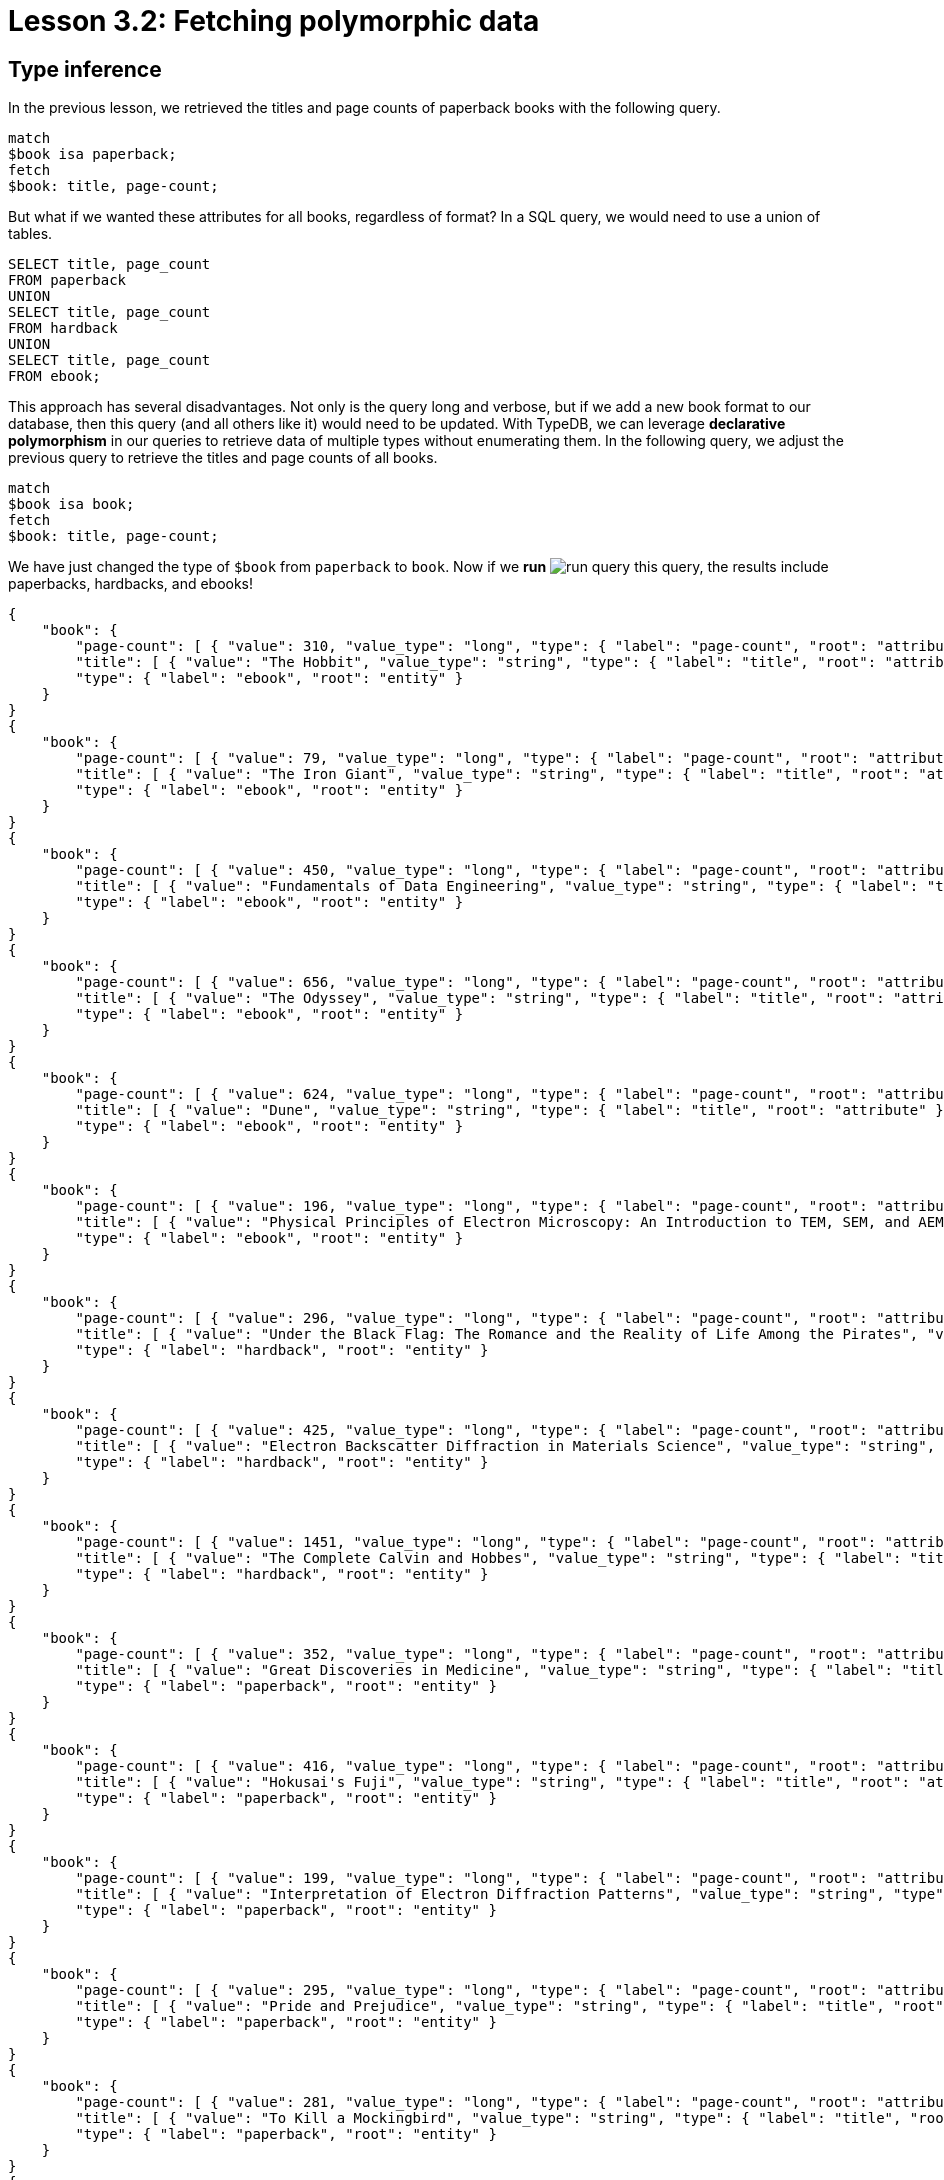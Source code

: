 = Lesson 3.2: Fetching polymorphic data

== Type inference

In the previous lesson, we retrieved the titles and page counts of paperback books with the following query.

[,typeql]
----
match
$book isa paperback;
fetch
$book: title, page-count;
----

But what if we wanted these attributes for all books, regardless of format? In a SQL query, we would need to use a union of tables.

[,sql]
----
SELECT title, page_count
FROM paperback
UNION
SELECT title, page_count
FROM hardback
UNION
SELECT title, page_count
FROM ebook;
----

This approach has several disadvantages. Not only is the query long and verbose, but if we add a new book format to our database, then this query (and all others like it) would need to be updated. With TypeDB, we can leverage *declarative polymorphism* in our queries to retrieve data of multiple types without enumerating them. In the following query, we adjust the previous query to retrieve the titles and page counts of all books.

[,typeql]
----
match
$book isa book;
fetch
$book: title, page-count;
----

We have just changed the type of `$book` from `paperback` to `book`. Now if we *run* image:learn::studio-icons/run-query.png[] this query, the results include paperbacks, hardbacks, and ebooks!

[,json]
----
{
    "book": {
        "page-count": [ { "value": 310, "value_type": "long", "type": { "label": "page-count", "root": "attribute" } } ],
        "title": [ { "value": "The Hobbit", "value_type": "string", "type": { "label": "title", "root": "attribute" } } ],
        "type": { "label": "ebook", "root": "entity" }
    }
}
{
    "book": {
        "page-count": [ { "value": 79, "value_type": "long", "type": { "label": "page-count", "root": "attribute" } } ],
        "title": [ { "value": "The Iron Giant", "value_type": "string", "type": { "label": "title", "root": "attribute" } } ],
        "type": { "label": "ebook", "root": "entity" }
    }
}
{
    "book": {
        "page-count": [ { "value": 450, "value_type": "long", "type": { "label": "page-count", "root": "attribute" } } ],
        "title": [ { "value": "Fundamentals of Data Engineering", "value_type": "string", "type": { "label": "title", "root": "attribute" } } ],
        "type": { "label": "ebook", "root": "entity" }
    }
}
{
    "book": {
        "page-count": [ { "value": 656, "value_type": "long", "type": { "label": "page-count", "root": "attribute" } } ],
        "title": [ { "value": "The Odyssey", "value_type": "string", "type": { "label": "title", "root": "attribute" } } ],
        "type": { "label": "ebook", "root": "entity" }
    }
}
{
    "book": {
        "page-count": [ { "value": 624, "value_type": "long", "type": { "label": "page-count", "root": "attribute" } } ],
        "title": [ { "value": "Dune", "value_type": "string", "type": { "label": "title", "root": "attribute" } } ],
        "type": { "label": "ebook", "root": "entity" }
    }
}
{
    "book": {
        "page-count": [ { "value": 196, "value_type": "long", "type": { "label": "page-count", "root": "attribute" } } ],
        "title": [ { "value": "Physical Principles of Electron Microscopy: An Introduction to TEM, SEM, and AEM", "value_type": "string", "type": { "label": "title", "root": "attribute" } } ],
        "type": { "label": "ebook", "root": "entity" }
    }
}
{
    "book": {
        "page-count": [ { "value": 296, "value_type": "long", "type": { "label": "page-count", "root": "attribute" } } ],
        "title": [ { "value": "Under the Black Flag: The Romance and the Reality of Life Among the Pirates", "value_type": "string", "type": { "label": "title", "root": "attribute" } } ],
        "type": { "label": "hardback", "root": "entity" }
    }
}
{
    "book": {
        "page-count": [ { "value": 425, "value_type": "long", "type": { "label": "page-count", "root": "attribute" } } ],
        "title": [ { "value": "Electron Backscatter Diffraction in Materials Science", "value_type": "string", "type": { "label": "title", "root": "attribute" } } ],
        "type": { "label": "hardback", "root": "entity" }
    }
}
{
    "book": {
        "page-count": [ { "value": 1451, "value_type": "long", "type": { "label": "page-count", "root": "attribute" } } ],
        "title": [ { "value": "The Complete Calvin and Hobbes", "value_type": "string", "type": { "label": "title", "root": "attribute" } } ],
        "type": { "label": "hardback", "root": "entity" }
    }
}
{
    "book": {
        "page-count": [ { "value": 352, "value_type": "long", "type": { "label": "page-count", "root": "attribute" } } ],
        "title": [ { "value": "Great Discoveries in Medicine", "value_type": "string", "type": { "label": "title", "root": "attribute" } } ],
        "type": { "label": "paperback", "root": "entity" }
    }
}
{
    "book": {
        "page-count": [ { "value": 416, "value_type": "long", "type": { "label": "page-count", "root": "attribute" } } ],
        "title": [ { "value": "Hokusai's Fuji", "value_type": "string", "type": { "label": "title", "root": "attribute" } } ],
        "type": { "label": "paperback", "root": "entity" }
    }
}
{
    "book": {
        "page-count": [ { "value": 199, "value_type": "long", "type": { "label": "page-count", "root": "attribute" } } ],
        "title": [ { "value": "Interpretation of Electron Diffraction Patterns", "value_type": "string", "type": { "label": "title", "root": "attribute" } } ],
        "type": { "label": "paperback", "root": "entity" }
    }
}
{
    "book": {
        "page-count": [ { "value": 295, "value_type": "long", "type": { "label": "page-count", "root": "attribute" } } ],
        "title": [ { "value": "Pride and Prejudice", "value_type": "string", "type": { "label": "title", "root": "attribute" } } ],
        "type": { "label": "paperback", "root": "entity" }
    }
}
{
    "book": {
        "page-count": [ { "value": 281, "value_type": "long", "type": { "label": "page-count", "root": "attribute" } } ],
        "title": [ { "value": "To Kill a Mockingbird", "value_type": "string", "type": { "label": "title", "root": "attribute" } } ],
        "type": { "label": "paperback", "root": "entity" }
    }
}
{
    "book": {
        "page-count": [ { "value": 260, "value_type": "long", "type": { "label": "page-count", "root": "attribute" } } ],
        "title": [ { "value": "Business Secrets of The Pharoahs", "value_type": "string", "type": { "label": "title", "root": "attribute" } } ],
        "type": { "label": "paperback", "root": "entity" }
    }
}
{
    "book": {
        "page-count": [ { "value": 240, "value_type": "long", "type": { "label": "page-count", "root": "attribute" } } ],
        "title": [ { "value": "The Mummies of Urumchi", "value_type": "string", "type": { "label": "title", "root": "attribute" } } ],
        "type": { "label": "paperback", "root": "entity" }
    }
}
{
    "book": {
        "page-count": [ { "value": 820, "value_type": "long", "type": { "label": "page-count", "root": "attribute" } } ],
        "title": [ { "value": "Classical Mythology", "value_type": "string", "type": { "label": "title", "root": "attribute" } } ],
        "type": { "label": "paperback", "root": "entity" }
    }
}
{
    "book": {
        "page-count": [ { "value": 458, "value_type": "long", "type": { "label": "page-count", "root": "attribute" } } ],
        "title": [ { "value": "One Hundred Years of Solitude", "value_type": "string", "type": { "label": "title", "root": "attribute" } } ],
        "type": { "label": "paperback", "root": "entity" }
    }
}
{
    "book": {
        "page-count": [ { "value": 215, "value_type": "long", "type": { "label": "page-count", "root": "attribute" } } ],
        "title": [ { "value": "The Hitchhiker's Guide to the Galaxy", "value_type": "string", "type": { "label": "title", "root": "attribute" } } ],
        "type": { "label": "paperback", "root": "entity" }
    }
}
{
    "book": {
        "page-count": [ { "value": 160, "value_type": "long", "type": { "label": "page-count", "root": "attribute" } } ],
        "title": [ { "value": "The Motorcycle Diaries: A Journey Around South America", "value_type": "string", "type": { "label": "title", "root": "attribute" } } ],
        "type": { "label": "paperback", "root": "entity" }
    }
}
----

This is because TypeDB applies *type inference* to queries in order to automatically resolve the possible return types of variables in a query based on the type definitions in the *schema*. This means that, if we add new types of books to the schema, the query will also return them without needing to be updated!

[IMPORTANT]
====
To determine the actual return types of query results, we can look at the `type` fields in the JSON output. For the above query, each result includes such a field for the book, plus an additional one for each of the book's attributes (title and page count). All `type` fields have two subfields: a `label` field indicating the name of the type, and a `root` field indicating the type's *root type*: `entity`, `relation`, or `attribute`.
====

== Polymorphism in TypeDB

To begin leveraging declarative polymorphism in our queries, we'll first need to review the three fundamental types of polymorphism that TypeDB implements.

Inheritance polymorphism:: Allows us to define type hierarchies in the schema and then query those hierarchies declaratively.
Interface polymorphism:: Allows us to define interfaces that can be implemented independently in the schema and then query those interfaces declaratively.
Parametric polymorphism:: Allows us to write declarative queries that are completely independent of the schema.

// Alternative, but it didn't look great:
// [cols-3]
// --
// .Inheritance polymorphism
// [.clickable]
// ****
// Allows us to define type hierarchies in the schema and then query those hierarchies declaratively.
// ****
//
// .Interface polymorphism
// [.clickable]
// ****
// Allows us to define interfaces that can be implemented independently in the schema and then query those interfaces declaratively.
// ****
//
// .Parametric polymorphism
// [.clickable]
// ****
// Allows us to write declarative queries that are completely independent of the schema.
// ****
// --

In this lesson, we'll be focusing on how we can use each type of polymorphism in our queries. We'll see in xref:learn::5-defining-schemas/5-defining-schemas.adoc[Lesson 5] how we can define type hierarchies and interfaces in the schema.

== Inheritance polymorphism

In the last query, we used inheritance polymorphism to retrieve the titles and page counts of all types of books. The results contained instances of `paperback`, `hardback`, and `ebook` for the `$book` variable. This is because all three of these types are *subtypes* of `book`, which was the type we specified for `$book`. In fact, it is not possible to return a direct instance of `book` because it is an *abstract* type. We will explore abstract types further in xref:learn::5-defining-schemas/5-defining-schemas.adoc[Lesson 5].

Entity, relation, and attribute types can all be defined in *type hierarchies*, which allows us to retrieve their instances together by querying their *supertypes*, as we did with the entity type `book`. In the following query, we retrieve the ISBNs of all paperbacks using the `isbn` attribute type.

[,typeql]
----
match
$book isa paperback;
fetch
$book: isbn;
----

[,json]
----
{
    "book": {
        "isbn": [
            { "value": "9780500291221", "value_type": "string", "type": { "label": "isbn-13", "root": "attribute" } },
            { "value": "0500291225", "value_type": "string", "type": { "label": "isbn-10", "root": "attribute" } }
        ],
        "type": { "label": "paperback", "root": "entity" }
    }
}
{
    "book": {
        "isbn": [
            { "value": "9780500026557", "value_type": "string", "type": { "label": "isbn-13", "root": "attribute" } },
            { "value": "0500026556", "value_type": "string", "type": { "label": "isbn-10", "root": "attribute" } }
        ],
        "type": { "label": "paperback", "root": "entity" }
    }
}
{
    "book": {
        "isbn": [
            { "value": "9781489962287", "value_type": "string", "type": { "label": "isbn-13", "root": "attribute" } },
            { "value": "148996228X", "value_type": "string", "type": { "label": "isbn-10", "root": "attribute" } }
        ],
        "type": { "label": "paperback", "root": "entity" }
    }
}
{
    "book": {
        "isbn": [
            { "value": "9780553212150", "value_type": "string", "type": { "label": "isbn-13", "root": "attribute" } },
            { "value": "055321215X", "value_type": "string", "type": { "label": "isbn-10", "root": "attribute" } }
        ],
        "type": { "label": "paperback", "root": "entity" }
    }
}
{
    "book": {
        "isbn": [
            { "value": "9780446310789", "value_type": "string", "type": { "label": "isbn-13", "root": "attribute" } },
            { "value": "0446310786", "value_type": "string", "type": { "label": "isbn-10", "root": "attribute" } }
        ],
        "type": { "label": "paperback", "root": "entity" }
    }
}
{
    "book": {
        "isbn": [ { "value": "9798691153570", "value_type": "string", "type": { "label": "isbn-13", "root": "attribute" } } ],
        "type": { "label": "paperback", "root": "entity" }
    }
}
{
    "book": {
        "isbn": [
            { "value": "9780393045215", "value_type": "string", "type": { "label": "isbn-13", "root": "attribute" } },
            { "value": "0393045218", "value_type": "string", "type": { "label": "isbn-10", "root": "attribute" } }
        ],
        "type": { "label": "paperback", "root": "entity" }
    }
}
{
    "book": {
        "isbn": [
            { "value": "9780195153446", "value_type": "string", "type": { "label": "isbn-13", "root": "attribute" } },
            { "value": "0195153448", "value_type": "string", "type": { "label": "isbn-10", "root": "attribute" } }
        ],
        "type": { "label": "paperback", "root": "entity" }
    }
}
{
    "book": {
        "isbn": [
            { "value": "9780060929794", "value_type": "string", "type": { "label": "isbn-13", "root": "attribute" } },
            { "value": "0060929790", "value_type": "string", "type": { "label": "isbn-10", "root": "attribute" } }
        ],
        "type": { "label": "paperback", "root": "entity" }
    }
}
{
    "book": {
        "isbn": [
            { "value": "9780671461492", "value_type": "string", "type": { "label": "isbn-13", "root": "attribute" } },
            { "value": "0671461494", "value_type": "string", "type": { "label": "isbn-10", "root": "attribute" } }
        ],
        "type": { "label": "paperback", "root": "entity" }
    }
}
{
    "book": {
        "isbn": [
            { "value": "9781859840665", "value_type": "string", "type": { "label": "isbn-13", "root": "attribute" } },
            { "value": "1859840663", "value_type": "string", "type": { "label": "isbn-10", "root": "attribute" } }
        ],
        "type": { "label": "paperback", "root": "entity" }
    }
}
----

As we can see from the results, we have returned instances of both `isbn-13` and `isbn-10`, the two subtypes of `isbn`. Once again, the supertype is abstract in this case and so cannot be directly returned.

.Exercise
[caption=""]
====
Write a query to retrieve _all_ ISBNs of _all_ books in the database.

.Sample solution
[%collapsible]
=====
[,typeql]
----
match
$book isa book;
fetch
$book: isbn;
----
=====
====

We can also make use of inheritance polymorphism when constraining the values of attributes. In the next query, we retrieve the title and remaining stock of a book by ISBN, but we do not specify the type of ISBN we are providing.

[,typeql]
----
match
$book isa book, has isbn "0500026556";
fetch
$book: title, stock;
----

[,json]
----
{
    "book": {
        "stock": [ { "value": 11, "value_type": "long", "type": { "label": "stock", "root": "attribute" } } ],
        "title": [ { "value": "Hokusai's Fuji", "value_type": "string", "type": { "label": "title", "root": "attribute" } } ],
        "type": { "label": "paperback", "root": "entity" }
    }
}
----

== Interface polymorphism

When querying with inheritance polymorphism, we constrain the types of data instances by the supertypes of those types. In contrast, when querying with interface polymorphism, we specify the types of data instances by the *interfaces* that those types *implement*. There are two kinds of interfaces between types in TypeDB: *ownerships* of attributes and *roles* in relations.

We have already seen an example of interface polymorphism in xref:learn::3-reading-data/3.1-fetching-simple-data.adoc[Lesson 3.1].

[,typeql]
----
match
$book isa paperback, has isbn-13 "9780446310789";
$line (order: $order, item: $book) isa order-line;
fetch
$order: id;
$line: quantity;
----

In this query, we specify the type of `$book` to be `paperback` and the type of `$line` to be `order-line` using the `isa` keyword, but nowhere in the query do we explicitly specify the type of `$order`! Instead, we constrain its type according to two facts:

* The type of `$order` must play the role of `order` in `order-line`.
* The type of `$order` must own the attribute `id`.

This is more than enough information for TypeDB to infer the type of `$order`, which we can see by *running* image:learn::studio-icons/run-query.png[] this query.

[,json]
----
{
    "line": {
        "quantity": [ { "value": 1, "value_type": "long", "type": { "label": "quantity", "root": "attribute" } } ],
        "type": { "label": "order-line", "root": "relation" }
    },
    "order": {
        "id": [ { "value": "o0016", "value_type": "string", "type": { "label": "id", "root": "attribute" } } ],
        "type": { "label": "order", "root": "entity" }
    }
}
{
    "line": {
        "quantity": [ { "value": 1, "value_type": "long", "type": { "label": "quantity", "root": "attribute" } } ],
        "type": { "label": "order-line", "root": "relation" }
    },
    "order": {
        "id": [ { "value": "o0032", "value_type": "string", "type": { "label": "id", "root": "attribute" } } ],
        "type": { "label": "order", "root": "entity" }
    }
}
{
    "line": {
        "quantity": [ { "value": 2, "value_type": "long", "type": { "label": "quantity", "root": "attribute" } } ],
        "type": { "label": "order-line", "root": "relation" }
    },
    "order": {
        "id": [ { "value": "o0036", "value_type": "string", "type": { "label": "id", "root": "attribute" } } ],
        "type": { "label": "order", "root": "entity" }
    }
}
----

In this case, only a single return type is possible: `order`, as it is the only type in the schema that fulfils the above constraints. But if multiple types can fulfil the interface constraints, then they will all be valid return types for the variable in the query. Consider instead the following query.

[,typeql]
----
match
$kansas-city isa city, has name "Kansas City";
(location: $kansas-city, located: $x) isa locating;
fetch
$x: attribute;
----

In this case, `$x` can be resolved to any type that both plays `located` in `locating`. Essentially, this query will return the attributes of anything located in Kansas City regardless of what it is. If we *run* image:learn::studio-icons/run-query.png[] this query, we see that we return instances of `publication` and `address`!

[,json]
----
{
    "x": {
        "attribute": [ { "value": 2005, "value_type": "long", "type": { "label": "year", "root": "attribute" } } ],
        "type": { "label": "publication", "root": "entity" }
    }
}
{
    "x": {
        "attribute": [ { "value": "826 Vermont Avenue", "value_type": "string", "type": { "label": "street", "root": "attribute" } } ],
        "type": { "label": "address", "root": "entity" }
    }
}
----

.Exercise
[caption=""]
====
Write a query to retrieve _all_ attributes of _any_ system actions taken by the user with name `"Kevin Morrison"`. The `action-execution` relation type is a _binary_ relation type with _roles_ `executor` and `action`, used to represent the references between users and the actions they have taken, such as login events or orders placed.

.Hint
[%collapsible]
=====
The following statement can be used to represent `action-execution` relations.
[,typeql]
----
(executor: $user, action: $action) isa action-execution;
----
=====

.Sample solution
[%collapsible]
=====
[,typeql]
----
match
$user isa user, has name "Kevin Morrison";
(executor: $user, action: $action) isa action-execution;
fetch
$action: attribute;
----
=====

Based on the results of *running* image:learn::studio-icons/run-query.png[] this query, what types of system actions exist in the schema?

.Answer
[%collapsible]
=====
The types `login`, `order`, and `review`, as they play the role of `action` in `action-execution`.
=====

====


== Parametric polymorphism

Parametric queries are unique in that they are valid over any schema. They match particular data by _structure_ rather than by semantics. Parametric queries do not represent questions in the business domain, and are typically used to perform administrative procedures or database analytics. Let's see some examples.

[,typeql]
----
match
$entity isa entity;
fetch
$entity: attribute;
----

This query will retrieve all attributes of all entities. Meanwhile, the following query retrieves the attributes of any two entities that are roleplayers in the same relation.

[,typeql]
----
match
$entity-1 isa entity;
$entity-2 isa entity;
($entity-1, $entity-2) isa relation;
fetch
$entity-1: attribute;
$entity-2: attribute;
----

In this query we have omitted the roles that the two entities play! In general, we can omit roles in a relation tuple if we do not care what they are. This is particularly useful for parametric queries, and we will explore this feature more fully in xref:learn::7-understanding-query-patterns/7.2-relation-patterns.adoc[Lesson 7.2].

[NOTE]
====
This particular query would return every pair of entities in a binary relation twice: each of the two entities would be returned in one result as `$entity-1` and in another as `$entity-2`. In fact, it would also return pairs of entities in ternary or higher order relations, returning each possible pair of roleplayers twice. This would result in a large number of redundant results, and we will see how we can return the results of this query in a more useful structure in Lesson 8.3.
====

While these queries are purely parametric, it is also possible to write non-parametric queries that include parametric statements, as we will see shortly. The defining feature of parametric statements is that they do not include any type names, except for the *root type* keywords `entity`, `relation`, and `attribute`, which allows them to be run against any schema. Much like using https://en.wikipedia.org/wiki/Generic_programming[generics] in application code, using parametric statements in queries can be a challenging aspect of TypeQL, but allows for extremely powerful queries that cannot be expressed in non-polymorphic query languages. We will see several more examples in future lessons.

.Exercise
[caption=""]
====
Write a query to retrieve the attributes of any three entities in a ternary (or higher order) relation.

.Sample solution
[%collapsible]
=====
[,typeql]
----
match
$entity-1 isa entity;
$entity-2 isa entity;
$entity-3 isa entity;
($entity-1, $entity-2, $entity-3) isa relation;
fetch
$entity-1: attribute;
$entity-2: attribute;
$entity-3: attribute;
----
=====
====

== Combining types of polymorphism

Many useful polymorphic queries combine more than one form of polymorphism. For example, the next query involves all three types of polymorphism.

[,typeql]
----
match
$user isa user, has id "u0008";
$book isa book;
(executor: $user, action: $action) isa action-execution;
($book, $action) isa relation;
fetch
$book: isbn, title;
----

[,json]
----
{
    "book": {
        "isbn": [
            { "value": "9780008627843", "value_type": "string", "type": { "label": "isbn-13", "root": "attribute" } },
            { "value": "0008627843", "value_type": "string", "type": { "label": "isbn-10", "root": "attribute" } }
        ],
        "title": [ { "value": "The Hobbit", "value_type": "string", "type": { "label": "title", "root": "attribute" } } ],
        "type": { "label": "ebook", "root": "entity" }
    }
}
{
    "book": {
        "isbn": [
            { "value": "9780060929794", "value_type": "string", "type": { "label": "isbn-13", "root": "attribute" } },
            { "value": "0060929790", "value_type": "string", "type": { "label": "isbn-10", "root": "attribute" } }
        ],
        "title": [ { "value": "One Hundred Years of Solitude", "value_type": "string", "type": { "label": "title", "root": "attribute" } } ],
        "type": { "label": "paperback", "root": "entity" }
    }
}
{
    "book": {
        "isbn": [
            { "value": "9780387881355", "value_type": "string", "type": { "label": "isbn-13", "root": "attribute" } },
            { "value": "0387881352", "value_type": "string", "type": { "label": "isbn-10", "root": "attribute" } }
        ],
        "title": [ { "value": "Electron Backscatter Diffraction in Materials Science", "value_type": "string", "type": { "label": "title", "root": "attribute" } } ],
        "type": { "label": "hardback", "root": "entity" }
    }
}
{
    "book": {
        "isbn": [
            { "value": "9780195153446", "value_type": "string", "type": { "label": "isbn-13", "root": "attribute" } },
            { "value": "0195153448", "value_type": "string", "type": { "label": "isbn-10", "root": "attribute" } }
        ],
        "title": [ { "value": "Classical Mythology", "value_type": "string", "type": { "label": "title", "root": "attribute" } } ],
        "type": { "label": "paperback", "root": "entity" }
    }
}
{
    "book": {
        "isbn": [
            { "value": "9780500026557", "value_type": "string", "type": { "label": "isbn-13", "root": "attribute" } },
            { "value": "0500026556", "value_type": "string", "type": { "label": "isbn-10", "root": "attribute" } }
        ],
        "title": [ { "value": "Hokusai's Fuji", "value_type": "string", "type": { "label": "title", "root": "attribute" } } ],
        "type": { "label": "paperback", "root": "entity" }
    }
}
----

This query retrieves the ISBNs and title of any book that this particular user with ID "u0008" has interacted with via any kind of system action they performed, and is very useful for building a customer profile. If we extend our schema to introduce new ways that users can interact with books, then this query will return books interacted with in those ways too, without having to modify it! This is an example of a way in which we can declaratively encode high-level business questions as straightforward queries, and avoid having to modify queries when the data model is extended.

.Exercise
[caption=""]
====
Examine the query above line-by-line and identify how it utilises each type of polymorphism.

.Answer
[%collapsible]
=====
* The variable `$book` can resolve to any subtype of `book` via inheritance polymorphism.
* The variable `$action` can resolve to any player of the `action` role of `action-execution` via interface polymorphism.
* The relation between `$book` and `$action` can resolve to any relation type via parametric polymorphism.
* The returned ISBNs can be any subtypes of `isbn` via inheritance polymorphism.
=====
====

In the remainder of this course, we will be applying polymorphism liberally to our queries. After all, TypeDB is the polymorphic database!
